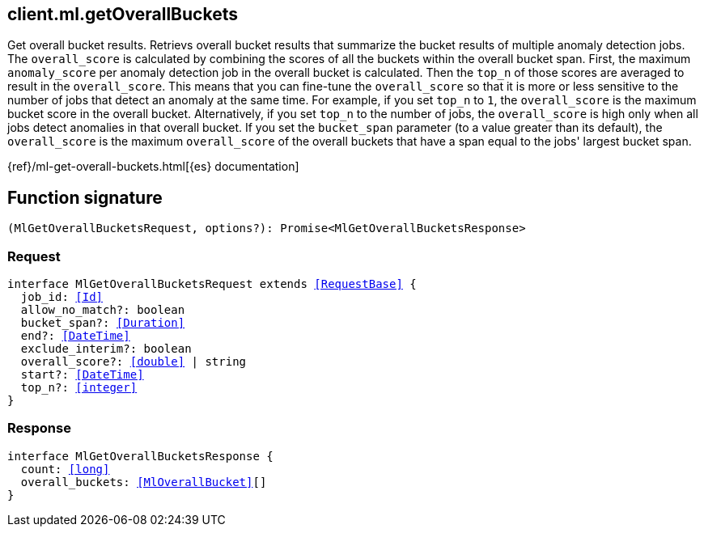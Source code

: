 [[reference-ml-get_overall_buckets]]

////////
===========================================================================================================================
||                                                                                                                       ||
||                                                                                                                       ||
||                                                                                                                       ||
||        ██████╗ ███████╗ █████╗ ██████╗ ███╗   ███╗███████╗                                                            ||
||        ██╔══██╗██╔════╝██╔══██╗██╔══██╗████╗ ████║██╔════╝                                                            ||
||        ██████╔╝█████╗  ███████║██║  ██║██╔████╔██║█████╗                                                              ||
||        ██╔══██╗██╔══╝  ██╔══██║██║  ██║██║╚██╔╝██║██╔══╝                                                              ||
||        ██║  ██║███████╗██║  ██║██████╔╝██║ ╚═╝ ██║███████╗                                                            ||
||        ╚═╝  ╚═╝╚══════╝╚═╝  ╚═╝╚═════╝ ╚═╝     ╚═╝╚══════╝                                                            ||
||                                                                                                                       ||
||                                                                                                                       ||
||    This file is autogenerated, DO NOT send pull requests that changes this file directly.                             ||
||    You should update the script that does the generation, which can be found in:                                      ||
||    https://github.com/elastic/elastic-client-generator-js                                                             ||
||                                                                                                                       ||
||    You can run the script with the following command:                                                                 ||
||       npm run elasticsearch -- --version <version>                                                                    ||
||                                                                                                                       ||
||                                                                                                                       ||
||                                                                                                                       ||
===========================================================================================================================
////////
++++
<style>
.lang-ts a.xref {
  text-decoration: underline !important;
}
</style>
++++

[[client.ml.getOverallBuckets]]
== client.ml.getOverallBuckets

Get overall bucket results. Retrievs overall bucket results that summarize the bucket results of multiple anomaly detection jobs. The `overall_score` is calculated by combining the scores of all the buckets within the overall bucket span. First, the maximum `anomaly_score` per anomaly detection job in the overall bucket is calculated. Then the `top_n` of those scores are averaged to result in the `overall_score`. This means that you can fine-tune the `overall_score` so that it is more or less sensitive to the number of jobs that detect an anomaly at the same time. For example, if you set `top_n` to `1`, the `overall_score` is the maximum bucket score in the overall bucket. Alternatively, if you set `top_n` to the number of jobs, the `overall_score` is high only when all jobs detect anomalies in that overall bucket. If you set the `bucket_span` parameter (to a value greater than its default), the `overall_score` is the maximum `overall_score` of the overall buckets that have a span equal to the jobs' largest bucket span.

{ref}/ml-get-overall-buckets.html[{es} documentation]
[discrete]
== Function signature

[source,ts]
----
(MlGetOverallBucketsRequest, options?): Promise<MlGetOverallBucketsResponse>
----

[discrete]
=== Request

[source,ts,subs=+macros]
----
interface MlGetOverallBucketsRequest extends <<RequestBase>> {
  job_id: <<Id>>
  allow_no_match?: boolean
  bucket_span?: <<Duration>>
  end?: <<DateTime>>
  exclude_interim?: boolean
  overall_score?: <<double>> | string
  start?: <<DateTime>>
  top_n?: <<integer>>
}

----

[discrete]
=== Response

[source,ts,subs=+macros]
----
interface MlGetOverallBucketsResponse {
  count: <<long>>
  overall_buckets: <<MlOverallBucket>>[]
}

----

